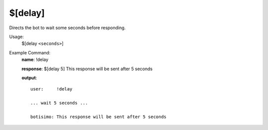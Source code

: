 $[delay]
========

Directs the bot to wait some seconds before responding.

Usage:
    $[delay ``<seconds>``]

Example Command:
    **name**: !delay

    **response**: $[delay 5] This response will be sent after 5 seconds

    **output**::

        user:     !delay

        ... wait 5 seconds ...

        botisimo: This response will be sent after 5 seconds
